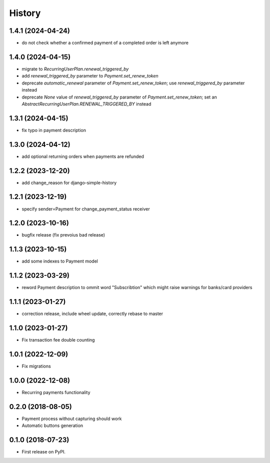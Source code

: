 .. :changelog:

History
-------

1.4.1 (2024-04-24)
++++++++++++++++++

* do not check whether a confirmed payment of a completed order is left anymore

1.4.0 (2024-04-15)
++++++++++++++++++

* migrate to `RecurringUserPlan.renewal_triggered_by`
* add `renewal_triggered_by` parameter to `Payment.set_renew_token`
* deprecate `automatic_renewal` parameter of `Payment.set_renew_token`; use `renewal_triggered_by` parameter instead
* deprecate `None` value of `renewal_triggered_by` parameter of `Payment.set_renew_token`; set an `AbstractRecurringUserPlan.RENEWAL_TRIGGERED_BY` instead

1.3.1 (2024-04-15)
++++++++++++++++++

* fix typo in payment description

1.3.0 (2024-04-12)
++++++++++++++++++

* add optional returning orders when payments are refunded

1.2.2 (2023-12-20)
++++++++++++++++++

* add change_reason for django-simple-history

1.2.1 (2023-12-19)
++++++++++++++++++

* specify sender=Payment for change_payment_status receiver

1.2.0 (2023-10-16)
++++++++++++++++++

* bugfix release (fix prevoius bad release)

1.1.3 (2023-10-15)
++++++++++++++++++

* add some indexes to Payment model

1.1.2 (2023-03-29)
++++++++++++++++++

* reword Payment description to ommit word "Subscribtion" which might raise warnings for banks/card providers

1.1.1 (2023-01-27)
++++++++++++++++++

* correction release, include wheel update, correctly rebase to master

1.1.0 (2023-01-27)
++++++++++++++++++

* Fix transaction fee double counting

1.0.1 (2022-12-09)
++++++++++++++++++

* Fix migrations

1.0.0 (2022-12-08)
++++++++++++++++++

* Recurring payments functionality

0.2.0 (2018-08-05)
++++++++++++++++++

* Payment process without capturing should work
* Automatic buttons generation

0.1.0 (2018-07-23)
++++++++++++++++++

* First release on PyPI.
